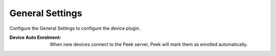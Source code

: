 .. _core_device_general_settings:

General Settings
----------------

Configure the General Settings to configure the device plugin.

:Device Auto Enrolment: When new devices connect to the Peek server, Peek will mark them
    as enrolled automatically.

.. image:: general_settings.png

